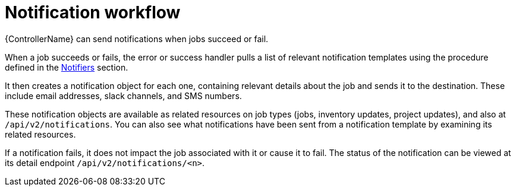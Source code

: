 :_mod-docs-content-type: CONCEPT

[id="controller-notification-workflow"]

= Notification workflow

[role="_abstract"]
{ControllerName} can send notifications when jobs succeed or fail.

When a job succeeds or fails, the error or success handler pulls a list of relevant notification templates using the procedure defined in the xref:controller-notifications[Notifiers] section.

It then creates a notification object for each one, containing relevant details about the job and sends it to the destination. 
These include email addresses, slack channels, and SMS numbers. 

These notification objects are available as related resources on job types (jobs, inventory updates, project updates), and also at `/api/v2/notifications`. 
You can also see what notifications have been sent from a notification template by examining its related resources.

If a notification fails, it does not impact the job associated with it or cause it to fail. 
The status of the notification can be viewed at its detail endpoint `/api/v2/notifications/<n>`.

